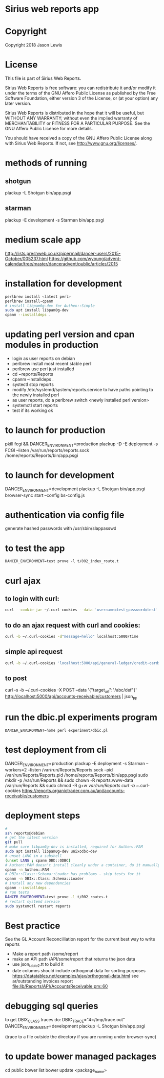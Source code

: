 * Sirius web reports app
* Copyright
 Copyright 2018 Jason Lewis

* License
This file is part of Sirius Web Reports.

    Sirius Web Reports is free software: you can redistribute it and/or modify
    it under the terms of the GNU Affero Public License as published by
    the Free Software Foundation, either version 3 of the License, or
    (at your option) any later version.

    Sirius Web Reports is distributed in the hope that it will be useful,
    but WITHOUT ANY WARRANTY; without even the implied warranty of
    MERCHANTABILITY or FITNESS FOR A PARTICULAR PURPOSE.  See the
    GNU Affero Public License for more details.

    You should have received a copy of the GNU Affero Public License
    along with Sirius Web Reports.  If not, see <http://www.gnu.org/licenses/>.

* methods of running
** shotgun
   plackup -L Shotgun bin/app.psgi
** starman
   plackup -E development -s Starman bin/app.psgi
* medium scale app
  http://lists.preshweb.co.uk/pipermail/dancer-users/2015-October/005237.html
  https://github.com/wyoung/advent-calendar/tree/master/danceradvent/public/articles/2015
* installation for development
#+BEGIN_SRC bash
perlbrew install <latest perl>
perlbrew install-cpanm
# install libpam0g-dev for Authen::Simple
sudo apt install libpam0g-dev
cpanm --installdeps .
#+END_SRC
* updating perl version and cpan modules in production
 - login as user reports on debian
 - perlbrew install most recent stable perl
 - perlbrew use perl just installed
 - cd ~reports/Reports
 - cpanm --installdeps .
 - systectl stop reports
 - modify /etc/systemd/system/reports.service to have paths pointing to the newly installed perl
 - as user reports, do a perlbrew switch <newly installed perl version>
 - systemctl start reports
 - test if its working ok


* to launch for production
pkill fcgi && DANCER_ENVIRONMENT=production plackup -D -E deployment -s FCGI --listen  /var/run/reports/reports.sock /home/reports/Reports/bin/app.psgi
* to launch for development
DANCER_ENVIRONMENT=development plackup -L Shotgun bin/app.psgi
browser-sync start --config bs-config.js
* authentication via config file
  generate hashed passwords with /usr/sbin/slappasswd
* to test the app
#+BEGIN_SRC 
DANCER_ENVIRONMENT=test prove -l t/002_index_route.t
#+END_SRC
* curl ajax
** to login with curl:
#+BEGIN_SRC bash
curl --cookie-jar ~/.curl-cookies --data 'username=test;password=test' localhost:5000/login

#+END_SRC
**  to do an ajax request with curl and cookies:
#+BEGIN_SRC bash
curl -b ~/.curl-cookies -d"message=hello" localhost:5000/time
#+END_SRC
** simple api request
#+BEGIN_SRC bash
curl -b ~/.curl-cookies 'localhost:5000/api/general-ledger/credit-cards' | json_pp | less
#+END_SRC
** to post 
curl -s -b ~/.curl-cookies -X POST --data '{"target_url":"/abc/def"}' http://localhost:5000/api/accounts-receivable/customers  | json_pp
* run the dbic.pl experiments program
#+BEGIN_SRC 
  DANCER_ENVIRONMENT=home perl experiment/dbic.pl
#+END_SRC
* test deployment from cli
DANCER_ENVIRONMENT=production plackup -E deployment -s Starman --workers=2 --listen /var/run/Reports/Reports.sock --pid /var/run/Reports/Reports.pid /home/reports/Reports/bin/app.psgi
sudo mkdir -p /var/run/Reports && sudo chown -R reports:www-data /var/run/Reports && sudo chmod -R g+w /var/run/Reports
curl -b ~/.curl-cookies https://reports.organictrader.com.au/api/accounts-receivable/customers
* deployment steps
#+BEGIN_SRC bash
# 
ssh reports@debian
# get the latest version
git pull
# make sure libpam0g-dev is installed, required for Authen::PAM
sudo apt install libpam0g-dev unixodbc-dev
# unset LANG in a subshell
(unset LANG ; cpanm DBD::ODBC)
# Authen::PAM doesn't install cleanly under a container, do it manually, no test
cpanm -n Authen::PAM
# DBIx::Class::Schema::Loader has problems - skip tests for it
cpanm -n DBIx::Class::Schema::Loader
# install any new dependencies
cpanm --installdeps .
# run tests
DANCER_ENVIRONMENT=test prove -l t/002_routes.t
# restart systemd service
sudo systemctl restart reports
#+END_SRC

* Best practice
 See the GL Account Reconcilliation report for the current best way to write reports
 * Make a report path /some/report
 * make an API path /API/some/report that returns the json data
 * use json_table2.tt to build it
 * date columns should include orthogonal data for  sorting purposes
   https://datatables.net/examples/ajax/orthogonal-data.html
   see ar/outstanding invoices report
   [[file:lib/Reports/API/AccountsReceivable.pm::60]]
* debugging sql queries
  to get DBIX_CLASS traces do:
  DBIC_TRACE="4=/tmp/trace.out" DANCER_ENVIRONMENT=development plackup -L Shotgun bin/app.psgi

  (trace to a file outside the directory if you are running under browser-sync)
* to update bower managed packages
  cd public
  bower list
  bower update <package_name>

